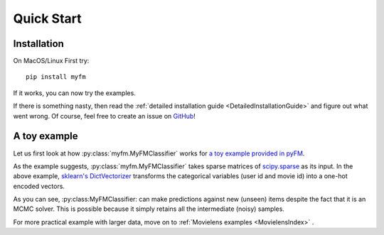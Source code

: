 ===========
Quick Start
===========


------------
Installation
------------

On MacOS/Linux First try::

    pip install myfm

If it works, you can now try the examples.

If there is something nasty, then read the :ref:`detailed installation guide <DetailedInstallationGuide>`
and figure out what went wrong.
Of course, feel free to create an issue on `GitHub <https://github.com/tohtsky/myFM>`_!


-------------
A toy example
-------------

Let us first look at how :py:class:`myfm.MyFMClassifier` works for `a toy example provided in pyFM <https://github.com/coreylynch/pyFM>`_.

.. doctest ::

    import myfm
    from sklearn.feature_extraction import DictVectorizer
    import numpy as np
    train = [
    	{"user": "1", "item": "5", "age": 19},
    	{"user": "2", "item": "43", "age": 33},
    	{"user": "3", "item": "20", "age": 55},
    	{"user": "4", "item": "10", "age": 20},
    ]
    v = DictVectorizer()

    X = v.fit_transform(train)

    # Note that X is a sparse matrix
    print(X.toarray())

    # The target variable to be classified.
    y = np.asarray([0, 1, 1, 0])
    fm = myfm.MyFMClassifier(rank=4)
    fm.fit(X,y)

    # It also supports prediction for new unseen items.
    fm.predict_proba(v.transform([{"user": "1", "item": "10", "age": 24}]))

.. testoutput ::
    :hide:
    :options: +ELLIPSIS

     [[ 19.   0.   0.   0.   1.   1.   0.   0.   0.]
      [ 33.   0.   0.   1.   0.   0.   1.   0.   0.]
      [ 55.   0.   1.   0.   0.   0.   0.   1.   0.]
      [ 20.   1.   0.   0.   0.   0.   0.   0.   1.]]


As the example suggests, :py:class:`myfm.MyFMClassifier` takes
sparse matrices of `scipy.sparse <https://docs.scipy.org/doc/scipy/reference/sparse.html>`_ as its input.
In the above example, `sklearn's DictVectorizer <https://scikit-learn.org/stable/modules/generated/sklearn.feature_extraction.DictVectorizer.html>`_
transforms the categorical variables (user id and movie id) into a one-hot encoded vectors.

As you can see, :py:class:MyFMClassifier: can make predictions against
new (unseen) items despite the fact that it is an MCMC solver.
This is possible because it simply retains all the intermediate (noisy) samples.

For more practical example with larger data, move on to :ref:`Movielens examples <MovielensIndex>` .
